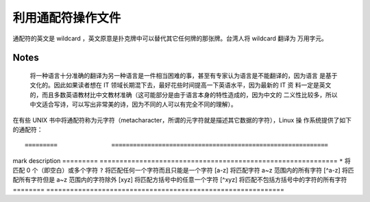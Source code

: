 利用通配符操作文件
==================
通配符的英文是 wildcard ，英文原意是扑克牌中可以替代其它任何牌的那张牌。台湾人将 wildcard 翻译为
万用字元。

**Notes**
---------
 将一种语言十分准确的翻译为另一种语言是一件相当困难的事，甚至有专家认为语言是不能翻译的，因为语言
 是基于文化的。因此如果读者想在 IT 领域长期混下去，最好花些时间提高一下英语水平，因为最新的 IT 资
 料一定是英文的，而且多数英语教材比中文教材准确（这可能部分是由于语言本身的特性造成的，因为中文的
 二义性比较多，所以中文适合写诗，可以写出非常美的诗，因为不同的人可以有完全不同的理解）。

在有些 UNIX 书中将通配符称为元字符（metacharacter，所谓的元字符就是描述其它数据的字符），Linux 操
作系统提供了如下的通配符： ::

=========		============================================================
mark			description
=========		============================================================
``*``			将匹配 0 个（即空白）或多个字符
``?``			将匹配任何一个字符而且只能是一个字符
[a-z]			将匹配字符 a~z 范围内的所有字符
[^a-z]			将匹配所有字符但是 a~z 范围内的字符除外
[xyz]			将匹配方括号中的任意一个字符
[^xyz]			将匹配不包括方括号中的字符的所有字符	
========		============================================================


